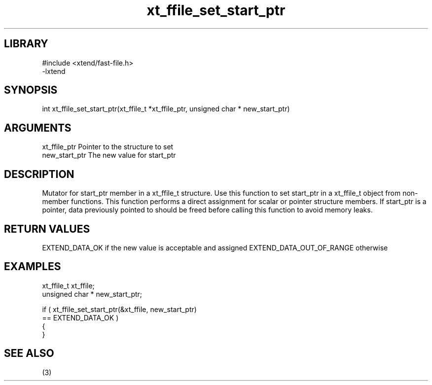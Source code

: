 \" Generated by c2man from xt_ffile_set_start_ptr.c
.TH xt_ffile_set_start_ptr 3

.SH LIBRARY
\" Indicate #includes, library name, -L and -l flags
.nf
.na
#include <xtend/fast-file.h>
-lxtend
.ad
.fi

\" Convention:
\" Underline anything that is typed verbatim - commands, etc.
.SH SYNOPSIS
.PP
.nf
.na
int     xt_ffile_set_start_ptr(xt_ffile_t *xt_ffile_ptr, unsigned char * new_start_ptr)
.ad
.fi

.SH ARGUMENTS
.nf
.na
xt_ffile_ptr    Pointer to the structure to set
new_start_ptr   The new value for start_ptr
.ad
.fi

.SH DESCRIPTION

Mutator for start_ptr member in a xt_ffile_t structure.
Use this function to set start_ptr in a xt_ffile_t object
from non-member functions.  This function performs a direct
assignment for scalar or pointer structure members.  If
start_ptr is a pointer, data previously pointed to should
be freed before calling this function to avoid memory
leaks.

.SH RETURN VALUES

EXTEND_DATA_OK if the new value is acceptable and assigned
EXTEND_DATA_OUT_OF_RANGE otherwise

.SH EXAMPLES
.nf
.na

xt_ffile_t      xt_ffile;
unsigned char * new_start_ptr;

if ( xt_ffile_set_start_ptr(&xt_ffile, new_start_ptr)
        == EXTEND_DATA_OK )
{
}
.ad
.fi

.SH SEE ALSO

(3)

